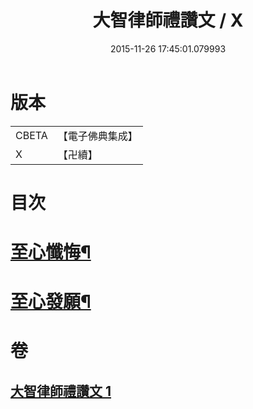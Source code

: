 #+TITLE: 大智律師禮讚文 / X
#+DATE: 2015-11-26 17:45:01.079993
* 版本
 |     CBETA|【電子佛典集成】|
 |         X|【卍續】    |

* 目次
* [[file:KR6k0210_001.txt::1084a20][至心懺悔¶]]
* [[file:KR6k0210_001.txt::1084b2][至心發願¶]]
* 卷
** [[file:KR6k0210_001.txt][大智律師禮讚文 1]]

